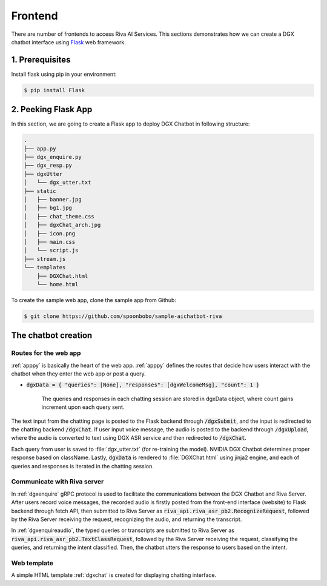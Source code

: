 .. _frontend:

Frontend
========

There are number of frontends to access Riva AI Services. This sections demonstrates how we can create a DGX chatbot interface using `Flask <https://flask.palletsprojects.com/en/2.0.x/quickstart/>`_ web framework.

1. Prerequisites
----------------

Install flask using pip in your environment:

.. code-block:: bash

    $ pip install Flask

2. Peeking Flask App
--------------------

In this section, we are going to create a Flask app to deploy DGX Chatbot in following structure:

.. code-block:: bash

    .
    ├── app.py
    ├── dgx_enquire.py
    ├── dgx_resp.py
    ├── dgxUtter
    │   └── dgx_utter.txt
    ├── static
    │   ├── banner.jpg
    │   ├── bg1.jpg
    │   ├── chat_theme.css
    │   ├── dgxChat_arch.jpg
    │   ├── icon.png
    │   ├── main.css
    │   └── script.js
    ├── stream.js
    └── templates
        ├── DGXChat.html
        └── home.html

To create the sample web app, clone the sample app from Github:

.. code-block:: bash

    $ git clone https://github.com/spoonbobo/sample-aichatbot-riva

The chatbot creation
--------------------

Routes for the web app
**********************

:ref:`apppy` is basically the heart of the web app. :ref:`apppy` defines the routes that decide how users interact with the chatbot when they enter the web app or post a query.

* :code:`dgxData = { "queries": [None], "responses": [dgxWelcomeMsg], "count": 1 }`

    The queries and responses in each chatting session are stored in dgxData object, where count gains increment upon each query sent.

The text input from the chatting page is posted to the Flask backend through :code:`/dgxSubmit`, and the input is redirected to the chatting backend :code:`/dgxChat`. If user input voice message, the audio is posted to the backend through :code:`/dgxUpload`, where the audio is converted to text using DGX ASR service and then redirected to :code:`/dgxChat`.

Each query from user is saved to :file:`dgx_utter.txt` (for re-training the model). NVIDIA DGX Chatbot determines proper response based on className. Lastly, :code:`dgxData` is rendered to :file:`DGXChat.html`  using jinja2 engine, and each of queries and responses is iterated in the chatting session.

Communicate with Riva server
****************************

In :ref:`dgxenquire` gRPC protocol is used to facilitate the communications between the DGX Chatbot and Riva Server. After users record voice messages, the recorded audio is firstly posted from the front-end interface (website) to Flask backend through fetch API, then submitted to Riva Server as :code:`riva_api.riva_asr_pb2.RecognizeRequest`, followed by the Riva Server receiving the request, recognizing the audio, and returning the transcript. 

In :ref:`dgxenquireaudio`, the typed queries or transcripts are submitted to Riva Server as :code:`riva_api.riva_asr_pb2.TextClassRequest`, followed by the Riva Server receiving the request, classifying the queries, and returning the intent classified. Then, the chatbot utters the response to users based on the intent.

Web template
************

A simple HTML template :ref:`dgxchat` is created for displaying chatting interface.

